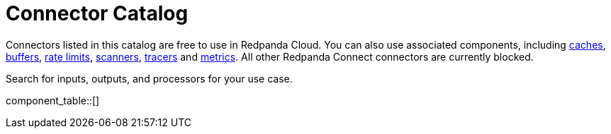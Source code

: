 = Connector Catalog
:description: A searchable list of connectors available for use in Redpanda Cloud.

Connectors listed in this catalog are free to use in Redpanda Cloud. You can also use associated components, including xref:components:caches/about.adoc[caches], xref:components:buffers/about.adoc[buffers], xref:components:rate_limits/about.adoc[rate limits], xref:components:scanners/about.adoc[scanners], xref:components:tracers/about.adoc[tracers] and xref:components:metrics/about.adoc[metrics]. All other Redpanda Connect connectors are currently blocked.

Search for inputs, outputs, and processors for your use case.


component_table::[]